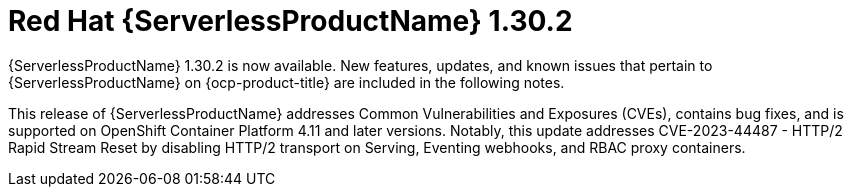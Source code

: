 // Module included in the following assemblies
//
// * /serverless/serverless-release-notes.adoc

:_content-type: REFERENCE
[id="serverless-rn-1-30-2_{context}"]
= Red Hat {ServerlessProductName} 1.30.2

{ServerlessProductName} 1.30.2 is now available. New features, updates, and known issues that pertain to {ServerlessProductName} on {ocp-product-title} are included in the following notes.

This release of {ServerlessProductName} addresses Common Vulnerabilities and Exposures (CVEs), contains bug fixes, and is supported on OpenShift Container Platform 4.11 and later versions. Notably, this update addresses CVE-2023-44487 - HTTP/2 Rapid Stream Reset by disabling HTTP/2 transport on Serving, Eventing webhooks, and RBAC proxy containers.

